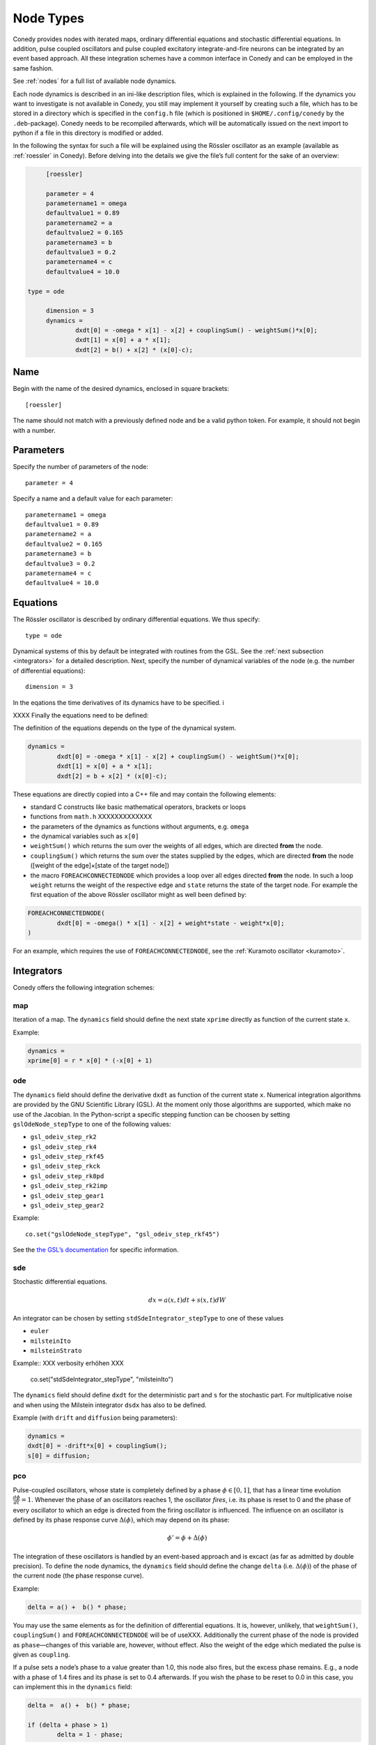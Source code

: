 .. _addingNewNodes :

Node Types
//////////

Conedy provides nodes with iterated maps, ordinary differential equations and stochastic differential equations. In addition, pulse coupled oscillators and pulse coupled excitatory integrate-and-fire neurons can be integrated by an event based approach. All these integration schemes have a common interface in Conedy and can be employed in the same fashion.

See :ref:`nodes` for a full list of available node dynamics.

Each node dynamics is described in an ini-like description files, which is explained in the following. If the dynamics you want to investigate is not available in Conedy, you still may implement it yourself by creating such a file, which has to be stored in a directory which is specified in the ``config.h`` file (which is positioned in ``$HOME/.config/conedy`` by the ``.deb``-package). Conedy needs to be recompiled afterwards, which will be automatically issued on the next import to python if a file in this directory is modified or added.

In the following the syntax for such a file will be explained using the Rössler oscillator as an example (available as :ref:`roessler` in Conedy). Before delving into the details we give the file’s full content for the sake of an overview:

.. code-block:: c++

	[roessler]

	parameter = 4
	parametername1 = omega
	defaultvalue1 = 0.89
	parametername2 = a
	defaultvalue2 = 0.165
	parametername3 = b
	defaultvalue3 = 0.2
	parametername4 = c
	defaultvalue4 = 10.0

   type = ode

	dimension = 3
	dynamics =
		dxdt[0] = -omega * x[1] - x[2] + couplingSum() - weightSum()*x[0];
		dxdt[1] = x[0] + a * x[1];
		dxdt[2] = b() + x[2] * (x[0]-c);


Name
----

Begin with the name of the desired dynamics, enclosed in square brackets::

   [roessler]

The name should not match with a previously defined node and be a valid python token. For example, it should not begin with a number.


Parameters
----------
Specify the number of parameters of the node::

	parameter = 4

Specify a name and a default value for each parameter::

	parametername1 = omega
	defaultvalue1 = 0.89
	parametername2 = a
	defaultvalue2 = 0.165
	parametername3 = b
	defaultvalue3 = 0.2
	parametername4 = c
	defaultvalue4 = 10.0


Equations
---------
The Rössler oscillator is described by ordinary differential equations. We thus specify::

   type = ode

Dynamical systems of this by default be integrated with routines from the GSL. See the :ref:`next subsection <integrators>` for a detailed description. Next, specify the number of dynamical variables of the node (e.g. the number of differential equations)::

	dimension = 3


In the eqations the time derivatives of its dynamics have to be specified. i

XXXX
Finally the equations need to be defined:

The definition of the equations depends on the type of the dynamical system. 

.. code-block:: c++

	dynamics =
		dxdt[0] = -omega * x[1] - x[2] + couplingSum() - weightSum()*x[0];
		dxdt[1] = x[0] + a * x[1];
		dxdt[2] = b + x[2] * (x[0]-c);

These equations are directly copied into a C++ file and may contain the following elements:

-	standard C constructs like basic mathematical operators, brackets or loops
-	functions from ``math.h`` XXXXXXXXXXXXX
-	the parameters of the dynamics as functions without arguments, e.g. ``omega``
-	the dynamical variables such as ``x[0]``
-	``weightSum()`` which returns the sum over the weights of all edges, which are directed **from** the node.
-	``couplingSum()`` which returns the sum over the states supplied by the edges, which are directed **from** the node ([weight of the edge]×[state of the target node])
-	the macro ``FOREACHCONNECTEDNODE`` which provides a loop over all edges directed **from** the node. In such a loop ``weight`` returns the weight of the respective edge and ``state`` returns the state of the target node. For example the first equation of the above Rössler oscillator might as well been defined by:


.. code-block:: c++

		FOREACHCONNECTEDNODE(
			dxdt[0] = -omega() * x[1] - x[2] + weight*state - weight*x[0];
		)

For an example, which requires the use of ``FOREACHCONNECTEDNODE``, see the :ref:`Kuramoto oscillator <kuramoto>`.

.. _integrators :

Integrators
-----------

Conedy offers the following integration schemes:

map
+++++++

Iteration of a map. The ``dynamics`` field should define the next state ``xprime`` directly as function of the current state ``x``.

Example:

.. code-block:: c++

	dynamics =
	xprime[0] = r * x[0] * (-x[0] + 1)

ode
++++++++++++++++

The ``dynamics`` field should define the derivative ``dxdt`` as function of the current state ``x``. Numerical integration algorithms are provided by the GNU Scientific Library (GSL). At the moment only those algorithms are supported, which make no use of the Jacobian. In the Python-script a specific stepping function can be choosen by setting ``gslOdeNode_stepType`` to one of the following values:

- ``gsl_odeiv_step_rk2``
- ``gsl_odeiv_step_rk4``
- ``gsl_odeiv_step_rkf45``
- ``gsl_odeiv_step_rkck``
- ``gsl_odeiv_step_rk8pd``
- ``gsl_odeiv_step_rk2imp``
- ``gsl_odeiv_step_gear1``
- ``gsl_odeiv_step_gear2``

Example::

	co.set("gslOdeNode_stepType", "gsl_odeiv_step_rkf45")

See the `the GSL’s documentation`_ for specific information.

.. _the GSL’s documentation: http://www.gnu.org/software/gsl/manual/html_node/Ordinary-Differential-Equations.html

sde
++++++++++++++++
Stochastic differential equations. 



.. math::
   dx = a(x,t)  dt + s(x,t) dW
   

An integrator can be chosen by setting ``stdSdeIntegrator_stepType`` to one of these values

-  ``euler``
-  ``milsteinIto``
-  ``milsteinStrato``

Example::
XXX verbosity erhöhen XXX   
   co.set("stdSdeIntegrator_stepType", "milsteinIto")


The ``dynamics`` field should define ``dxdt`` for the deterministic part and ``s`` for the stochastic part. For multiplicative noise and when using the Milstein integrator ``dsdx`` has also to be defined. 

Example (with ``drift`` and ``diffusion`` being parameters):

.. code-block:: c++

	dynamics =
	dxdt[0] = -drift*x[0] + couplingSum();
	s[0] = diffusion;

.. _pulse-coupled:

pco
+++++++
Pulse-coupled oscillators, whose state is completely defined by a phase :math:`\phi \in [0,1]`, that has a linear time evolution :math:`\frac{d\phi}{dt} = 1`. Whenever the phase of an oscillators reaches 1, the oscillator `fires`, i.e. its phase is reset to 0 and the phase of every oscillator to which an edge is directed from the firing oscillator is influenced. The influence on an oscillator is defined by its phase response curve :math:`\Delta(\phi)`, which may depend on its phase:

.. math::
   \phi' = \phi + \Delta(\phi)

The integration of these oscillators is handled by an event-based approach and is excact (as far as admitted by double precision).  To define the node dynamics, the ``dynamics`` field should define the change ``delta`` (i.e.  :math:`\Delta(\phi)`) of the phase of the current node (the phase response curve). 

Example:

.. code-block:: c++

	delta = a() +  b() * phase;

You may use the same elements as for the definition of differential equations. It is, however, unlikely, that ``weightSum()``, ``couplingSum()`` and ``FOREACHCONNECTEDNODE`` will be of useXXX. Additionally the current phase of the node is provided as ``phase``—changes of this variable are, however, without effect. Also the weight of the edge which mediated the pulse is given as ``coupling``.

If a pulse sets a node’s phase to a value greater than 1.0, this node also fires, but the excess phase remains. E.g., a node with a phase of 1.4 fires and its phase is set to 0.4 afterwards. If you wish the phase to be reset to 0.0 in this case, you can implement this in the ``dynamics`` field:

.. code-block:: c++

	delta =  a() +  b() * phase;

	if (delta + phase > 1)
		delta = 1 - phase;

Now, if the phase is about to be set to a value larger than 1.0, it is set to 1.0 instead.


pcoDelay
++++++++
Similar as ``pco``, however each outgoing pulse is delayed by a time given by the parameter ``timeDelay``. (Each node dynamics based on ``pcoDelay`` automatically has nodeType_timeDelay  as first parameter.)


Using static edges
------------------

When considering networks with different kinds of edges connecting to a single node, the edge type has to be determined for every edge at run-time. In Conedy this is realized by virtual functions. For networks which homogeneous edge types, however, this may be unneccessarily slow. Furthermore, the vtables of edges may consume a significant amount of memory.

Conedy offers the possiblility of making node types static, i.e. the kind of XXXoutgoing edges for this node type is set at compile time. For these nodes, no virtual function calls have to be made during integration. For cases with many unweighted edges, the memory consumption of static nodes on 64 bit machines is reduced by a factor of 4 (compared to virtual nodes). This is because for virtual nodes, in addition to the target node number (4 byte) and the v-table (8 byte), most compilers will leave another 4 bytes unused due to alignment.

.. Conedy’s standard way of implementing edges are virtual functions,
.. which consume a certain amount of memory for the needed v-table. In addition whenever a node during numerical integration requires the state of a connected node, virtual function calls have to be made, which may be unneccessarily slow—depending on the circumstances.

To use static edges add::

   staticEdges = 1

to the description file for your node. Additionally the edge type which should be associated with your node has to be defined by e. g.::

   staticEdgeType = weightedEdge

Optionally you can choose a node type for target nodes (for example, if all nodes in your network are of the same type), which eliminates another virtual function call::

   staticTargetNodeType = roessler

You can add outgoing edges to such a node as usual, however the result will always be the predefined static edge. Also weighted static edges are still affected by ``randomizeWeights``.

The following table shows memory usage of basic edges in Conedy on a 64 bit architecture.

==================   ======   =================
edge type            static   virtual functions
==================   ======   =================
edge                 4        16
staticWeightedEdge   4        16
weightedEdge         16       24
==================   ======   =================

